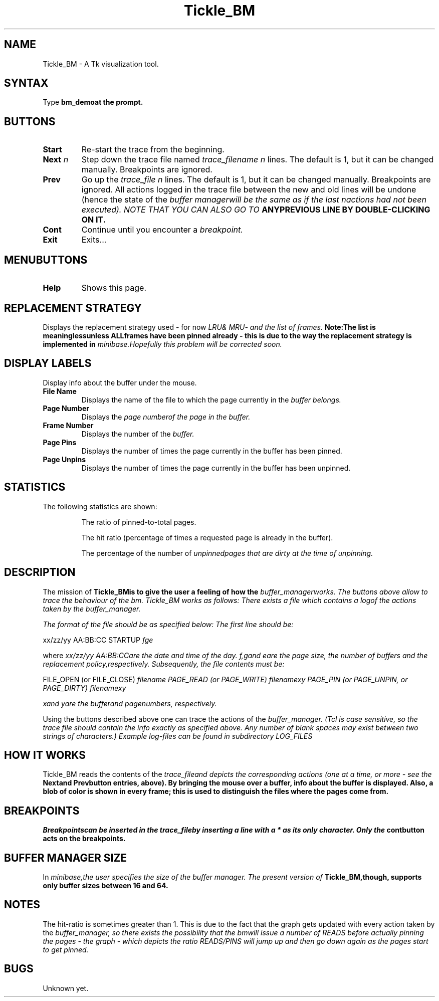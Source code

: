 .\" Copyright (c) 1994 University of Wisconsin - Madison.
.\" All rights reserved.  
.\"
.TH Tickle_BM 1 "Dec 19, 1994"
.UC 4
.SH NAME
Tickle_BM - A Tk visualization tool. 
.SH SYNTAX
Type \fBbm_demo\f at the prompt.
.fi
.SH BUTTONS
.IP "\fBStart"
Re-start the trace from the beginning.
..
.IP "\fBNext\fP \fIn\fP"
Step down the trace file named \fItrace_filename\f
.I n
lines. The default is 1, but it can be changed manually. Breakpoints
are ignored.
..
.IP "\fBPrev"
Go up the \fItrace_file\f 
.I n
lines. The default is 1, but it can be changed manually. Breakpoints
are ignored. All actions logged in the trace file between the new and
old lines will be undone (hence the state of the \fIbuffer manager\f will
be the same as if the last \fIn\f actions had not been executed). NOTE
THAT YOU CAN ALSO GO TO \fBANY\f PREVIOUS LINE BY DOUBLE-CLICKING ON IT.
..
.IP "\fBCont"
Continue until you encounter a \fIbreakpoint.
..
.IP "\fBExit"
Exits...
.fi
.SH MENUBUTTONS
.IP "\fBHelp"
Shows this page.
.fi
.SH REPLACEMENT STRATEGY
Displays the replacement strategy used - for now \fILRU\f & \fIMRU\f - and the
list of frames. \fBNote:\f The list is \fBmeaningless\f unless \fBALL\f frames
have been pinned already - this is due to the way the replacement strategy
is implemented in \fIminibase.\f Hopefully this problem will be corrected
soon.
.fi
.SH DISPLAY LABELS
Display info about the buffer under the mouse.
.IP "\fBFile Name"
Displays the name of the file to which the page currently in the \fIbuffer\f
belongs.
..
.IP "\fBPage Number"
Displays the \fIpage number\f of the page in the buffer.
..
.IP "\fBFrame Number"
Displays the number of the \fIbuffer.\f
..
.IP "\fBPage Pins"
Displays the number of times the page currently in the buffer has been
pinned.
.. 
.IP "\fBPage Unpins"
Displays the number of times the page currently in the buffer has been
unpinned.
.fi
.SH STATISTICS
.PP
The following statistics are shown:
.IP
The ratio of pinned-to-total pages.
.IP
The hit ratio (percentage of times a requested page is already in the
buffer). 
.IP 
The percentage of the number of \fIunpinned\f pages that are \fIdirty\f
at the time of unpinning.
.fi
.SH DESCRIPTION
.PP
The mission of \fBTickle_BM\f is to give the user a feeling of how the 
\fIbuffer_manager\f works. The buttons above allow to trace the
behaviour of the \fIbm.\f 
Tickle_BM works as follows: There exists a file 
which contains a \fIlog\f of the actions taken by the \fIbuffer_manager.\f

The format
of the file should be as specified below:
.DS
The first line should be:
.PP
xx/zz/yy  AA:BB:CC  STARTUP \fIf\f \fIg\f \fIe\f
.PP
where \fIxx/zz/yy  AA:BB:CC\f are the date and time of the day.
\fIf,\f \fIg\f and \fIe\f are the \fIpage size, \f the \fInumber of buffers\f
and the \fIreplacement policy,\f respectively. Subsequently,
the file contents must be:
.PP
FILE_OPEN (or FILE_CLOSE) \fIfilename\f
.pp 
PAGE_READ (or PAGE_WRITE) \fIfilename\f \fIx\f \fIy\f
.pp 
PAGE_PIN (or PAGE_UNPIN, or PAGE_DIRTY) \fIfilename\f \fIx\f \fIy\f
.PP
\fIx\f and \fIy\f are the \fIbuffer\f and \fIpage\f numbers, respectively.
.DE
.PP
Using the buttons described above one can trace the actions of the 
\fIbuffer_manager.\f 
(Tcl is case sensitive, so the trace file should contain the info exactly
as specified above. Any number of blank spaces may exist between two strings
of characters.) 
.pp
Example log-files can be found in subdirectory \fILOG_FILES\f.
.fi
.PP
.SH HOW IT WORKS
Tickle_BM reads the contents of the \fItrace_file\f and depicts the corresponding 
actions (one at a time, or more - see the \fBNext\f and \fBPrev\f button
entries, above). By bringing the mouse over a buffer, info about the buffer
is displayed. Also, a blob of color is shown in every frame; this is used
to distinguish the files where the pages come from.
.fi
.PP
.SH BREAKPOINTS
\fIBreakpoints\f can be inserted in the \fItrace_file\f by inserting a
line with a * as its only character. Only the \fBcont\f button acts
on the breakpoints.
.PP
.fi
.SH BUFFER MANAGER SIZE
In \fIminibase,\f the user specifies the size of the buffer manager. The
present version of \fBTickle_BM,\f though, supports only buffer sizes
between 16 and 64. 
.PP
.fi
.SH NOTES
The hit-ratio is sometimes greater than 1. This is due to the fact that
the graph gets updated with every action taken by the \fIbuffer_manager,\f
so there exists the possibility that the \fIbm\f will issue a number of
READS before actually pinning the pages - the graph - which depicts the
ratio READS/PINS will jump up and then go down again as the pages start
to get pinned.
.PP
.fi
.SH BUGS
Unknown yet.
